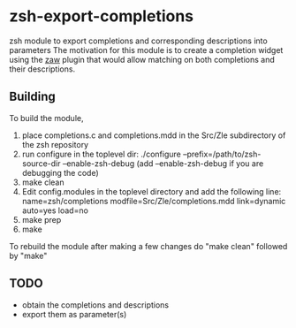 * zsh-export-completions
zsh module to export completions and corresponding descriptions into parameters
The motivation for this module is to create a completion widget using the [[https://github.com/zsh-users/zaw][zaw]] plugin that would allow matching on both completions and their descriptions.

** Building
To build the module, 
 1) place completions.c and completions.mdd in the Src/Zle subdirectory of the zsh repository
 2) run configure in the toplevel dir: ./configure --prefix=/path/to/zsh-source-dir --enable-zsh-debug
    (add --enable-zsh-debug if you are debugging the code)
 3) make clean
 4) Edit config.modules in the toplevel directory and add the following line:
     name=zsh/completions modfile=Src/Zle/completions.mdd link=dynamic auto=yes load=no
 5) make prep
 6) make

To rebuild the module after making a few changes do "make clean" followed by "make"

** TODO
 - obtain the completions and descriptions
 - export them as parameter(s)
